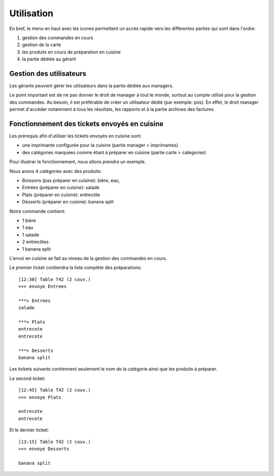 Utilisation
===========

En bref, le menu en haut avec les icones permettent un accès rapide 
vers les différentes parties qui sont dans l'ordre:

#. gestion des commandes en cours
#. gestion de la carte 
#. les produits en cours de préparation en cuisine
#. la partie dédiée au gérant

Gestion des utilisateurs
------------------------

Les gérants peuvent gérer les utilisateurs dans la partie dédiée aux managers.

Le point important est de ne pas donner le droit de manager à tout le monde, surtout au
compte utilisé pour la gestion des commandes. Au besoin, il est préférable de créer un utilisateur
dédié (par exemple: pos). En effet, le droit manager permet d'accéder notamment à tous les 
résultats, les rapports et à la partie archives des factures.

Fonctionnement des tickets envoyés en cuisine
---------------------------------------------

Les prérequis afin d'utiliser les tickets envoyés en cuisine sont:

* une imprimante configurée pour la cuisine (partie manager > imprimantes)
* des catégories marquées comme étant à préparer en cuisine (partie carte > catégories)

Pour illustrer le fonctionnement, nous allons prendre un exemple.

Nous avons 4 catégories avec des produits:

* Boissons (pas préparer en cuisine): bière, eau,
* Entrées (préparer en cuisine): salade
* Plats (préparer en cuisine): entrecôte
* Desserts (préparer en cuisine): banana split

Notre commande contient:

* 1 bière
* 1 eau
* 1 salade
* 2 entrecôtes
* 1 banana split

L'envoi en cuisine se fait au niveau de la gestion des commandes
en cours. 

Le premier ticket contiendra la liste complète des préparations:

::

  [12:30] Table T42 (2 couv.)
  >>> envoye Entrees

  ***> Entrees
  salade

  ***> Plats
  entrecote
  entrecote

  ***> Desserts
  banana split


Les tickets suivants contiennent seulement le nom de la catégorie
ainsi que les produits à préparer.

Le second ticket:

::

  [12:45] Table T42 (2 couv.)
  >>> envoye Plats

  entrecote
  entrecote


Et le dernier ticket:

::

  [13:15] Table T42 (2 couv.)
  >>> envoye Desserts

  banana split


